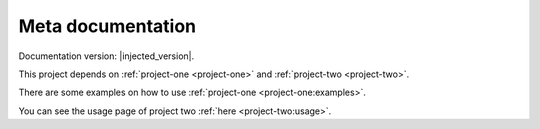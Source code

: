 Meta documentation
==================

Documentation version: |injected_version|.

This project depends on :ref:`project-one <project-one>` and :ref:`project-two <project-two>`.

There are some examples on how to use :ref:`project-one <project-one:examples>`.

You can see the usage page of project two :ref:`here <project-two:usage>`.